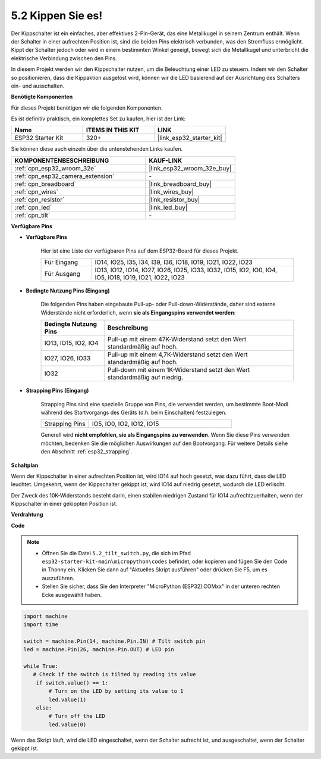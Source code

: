 .. _py_tilt:

5.2 Kippen Sie es!
==========================
Der Kippschalter ist ein einfaches, aber effektives 2-Pin-Gerät, das eine Metallkugel in seinem Zentrum enthält. Wenn der Schalter in einer aufrechten Position ist, sind die beiden Pins elektrisch verbunden, was den Stromfluss ermöglicht. Kippt der Schalter jedoch oder wird in einem bestimmten Winkel geneigt, bewegt sich die Metallkugel und unterbricht die elektrische Verbindung zwischen den Pins.

In diesem Projekt werden wir den Kippschalter nutzen, um die Beleuchtung einer LED zu steuern. Indem wir den Schalter so positionieren, dass die Kippaktion ausgelöst wird, können wir die LED basierend auf der Ausrichtung des Schalters ein- und ausschalten.

**Benötigte Komponenten**

Für dieses Projekt benötigen wir die folgenden Komponenten.

Es ist definitiv praktisch, ein komplettes Set zu kaufen, hier ist der Link:

.. list-table::
    :widths: 20 20 20
    :header-rows: 1

    *   - Name	
        - ITEMS IN THIS KIT
        - LINK
    *   - ESP32 Starter Kit
        - 320+
        - |link_esp32_starter_kit|

Sie können diese auch einzeln über die untenstehenden Links kaufen.

.. list-table::
    :widths: 30 20
    :header-rows: 1

    *   - KOMPONENTENBESCHREIBUNG
        - KAUF-LINK

    *   - :ref:`cpn_esp32_wroom_32e`
        - |link_esp32_wroom_32e_buy|
    *   - :ref:`cpn_esp32_camera_extension`
        - \-
    *   - :ref:`cpn_breadboard`
        - |link_breadboard_buy|
    *   - :ref:`cpn_wires`
        - |link_wires_buy|
    *   - :ref:`cpn_resistor`
        - |link_resistor_buy|
    *   - :ref:`cpn_led`
        - |link_led_buy|
    *   - :ref:`cpn_tilt`
        - \-

**Verfügbare Pins**

* **Verfügbare Pins**

    Hier ist eine Liste der verfügbaren Pins auf dem ESP32-Board für dieses Projekt.

    .. list-table::
        :widths: 5 20

        *   - Für Eingang
            - IO14, IO25, I35, I34, I39, I36, IO18, IO19, IO21, IO22, IO23
        *   - Für Ausgang
            - IO13, IO12, IO14, IO27, IO26, IO25, IO33, IO32, IO15, IO2, IO0, IO4, IO5, IO18, IO19, IO21, IO22, IO23
    
* **Bedingte Nutzung Pins (Eingang)**

    Die folgenden Pins haben eingebaute Pull-up- oder Pull-down-Widerstände, daher sind externe Widerstände nicht erforderlich, wenn **sie als Eingangspins verwendet werden**:


    .. list-table::
        :widths: 5 15
        :header-rows: 1

        *   - Bedingte Nutzung Pins
            - Beschreibung
        *   - IO13, IO15, IO2, IO4
            - Pull-up mit einem 47K-Widerstand setzt den Wert standardmäßig auf hoch.
        *   - IO27, IO26, IO33
            - Pull-up mit einem 4,7K-Widerstand setzt den Wert standardmäßig auf hoch.
        *   - IO32
            - Pull-down mit einem 1K-Widerstand setzt den Wert standardmäßig auf niedrig.

* **Strapping Pins (Eingang)**

    Strapping Pins sind eine spezielle Gruppe von Pins, die verwendet werden, um bestimmte Boot-Modi während des Startvorgangs des Geräts 
    (d.h. beim Einschalten) festzulegen.

    
    .. list-table::
        :widths: 5 15

        *   - Strapping Pins
            - IO5, IO0, IO2, IO12, IO15 
    

    

    Generell wird **nicht empfohlen, sie als Eingangspins zu verwenden**. Wenn Sie diese Pins verwenden möchten, bedenken Sie die möglichen Auswirkungen auf den Bootvorgang. Für weitere Details siehe den Abschnitt :ref:`esp32_strapping`.


**Schaltplan**

.. image:: ../../img/circuit/circuit_5.2_tilt.png

Wenn der Kippschalter in einer aufrechten Position ist, wird IO14 auf hoch gesetzt, was dazu führt, dass die LED leuchtet. Umgekehrt, wenn der Kippschalter gekippt ist, wird IO14 auf niedrig gesetzt, wodurch die LED erlischt.

Der Zweck des 10K-Widerstands besteht darin, einen stabilen niedrigen Zustand für IO14 aufrechtzuerhalten, wenn der Kippschalter in einer gekippten Position ist.


**Verdrahtung**

.. image:: ../../img/wiring/5.2_tilt_switch_bb.png

**Code**

.. note::

    * Öffnen Sie die Datei ``5.2_tilt_switch.py``, die sich im Pfad ``esp32-starter-kit-main\micropython\codes`` befindet, oder kopieren und fügen Sie den Code in Thonny ein. Klicken Sie dann auf "Aktuelles Skript ausführen" oder drücken Sie F5, um es auszuführen.
    * Stellen Sie sicher, dass Sie den Interpreter "MicroPython (ESP32).COMxx" in der unteren rechten Ecke ausgewählt haben.



.. code-block:: python

    import machine
    import time

    switch = machine.Pin(14, machine.Pin.IN) # Tilt switch pin
    led = machine.Pin(26, machine.Pin.OUT) # LED pin

    while True:
       # Check if the switch is tilted by reading its value
        if switch.value() == 1:
            # Turn on the LED by setting its value to 1
            led.value(1)
        else:
            # Turn off the LED
            led.value(0)

Wenn das Skript läuft, wird die LED eingeschaltet, wenn der Schalter aufrecht ist, und ausgeschaltet, wenn der Schalter gekippt ist.

